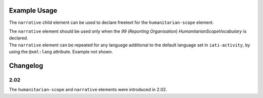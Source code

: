 Example Usage
~~~~~~~~~~~~~
The ``narrative`` child element can be used to declare freetext for the ``humanitarian-scope`` element.

| The ``narrative`` element should be used only when the *99* (*Reporting Organisation*) *HumanitarianScopeVocabulary* is declared.

.. code-block:: xml
	:emphasize-lines: 2
	
	<humanitarian-scope type="1" vocabulary="99" vocabulary-uri="http://example.com/vocab.html" code="5">
	  <narrative>Nepal Earthquake (April 2015)</narrative>
	</humanitarian-scope>

| The ``narrative`` element can be repeated for any language additional to the default language set in ``iati-activity``, by using the ``@xml:lang`` attribute.  Example not shown.
	
Changelog
~~~~~~~~~

2.02
^^^^
| The ``humanitarian-scope`` and ``narrative`` elements were introduced in 2.02.
